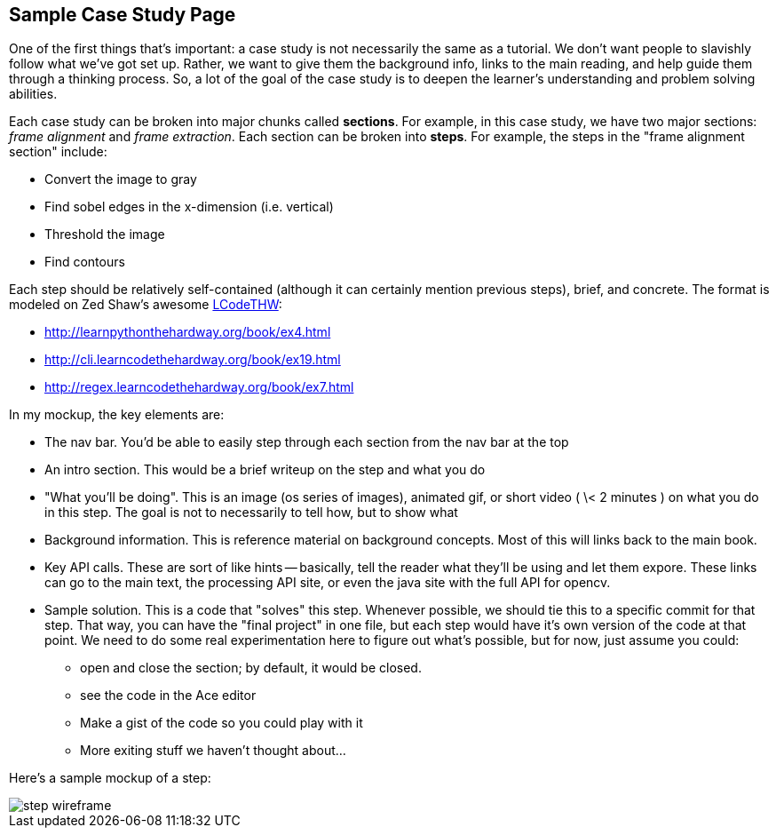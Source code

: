 == Sample Case Study Page

One of the first things that's important: a case study is not necessarily the same as a tutorial.  We don't want people to slavishly follow what we've got set up.  Rather, we want to give them the background info, links to the main reading, and help guide them through a thinking process.  So, a lot of the goal of the case study is to deepen the learner's understanding and problem solving abilities. 

Each case study can be broken into major chunks called *sections*.  For example, in this case study, we have two major sections: _frame alignment_ and _frame extraction_.  Each section can be broken into *steps*.  For example, the steps in the "frame alignment section" include: 

* Convert the image to gray
* Find sobel edges in the x-dimension (i.e. vertical)
* Threshold the image
* Find contours

Each step should be relatively self-contained (although it can certainly mention previous steps), brief, and concrete.  The format is modeled on Zed Shaw's awesome http://learncodethehardway.org/[LCodeTHW]:

* http://learnpythonthehardway.org/book/ex4.html
* http://cli.learncodethehardway.org/book/ex19.html
* http://regex.learncodethehardway.org/book/ex7.html

In my mockup, the key elements are:

* The nav bar.  You'd be able to easily step through each section from the nav bar at the top
* An intro section.  This would be a brief writeup on the step and what you do
* "What you'll be doing". This is an image (os series of images), animated gif, or short video ( \< 2 minutes ) on what you do in this step.  The goal is not to necessarily to tell how, but to show what
* Background information.  This is reference material on background concepts.  Most of this will links back to the main book.
* Key API calls.  These are sort of like hints -- basically, tell the reader what they'll be using and let them expore.  These links can go to the main text, the processing API site, or even the java site with the full API for opencv.
* Sample solution.  This is a code that "solves" this step.  Whenever possible, we should tie this to a specific commit for that step.  That way, you can have the "final project" in one file, but each step would have it's own version of the code at that point.  We need to do some real experimentation here to figure out what's possible, but for now, just assume you could:
** open and close the section; by default, it would be closed.
** see the code in the Ace editor
** Make a gist of the code so you could play with it
** More exiting stuff we haven't thought about...

Here's a sample mockup of a step:

image::images/step_wireframe.png[]





